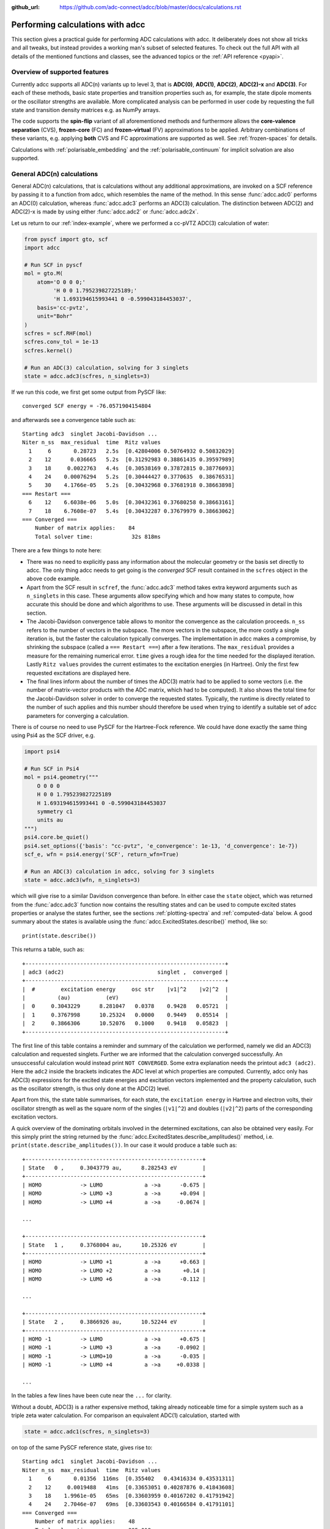 :github_url: https://github.com/adc-connect/adcc/blob/master/docs/calculations.rst

.. _performing-calculations:

Performing calculations with adcc
=================================

This section gives a practical guide for performing ADC calculations with adcc.
It deliberately does not show all tricks and all tweaks,
but instead provides a working man's subset of selected features.
To check out the full API with all details of the mentioned functions and
classes, see the advanced topics or the :ref:`API reference <pyapi>`.

Overview of supported features
------------------------------
Currently adcc supports all ADC(n) variants up to level 3,
that is **ADC(0)**, **ADC(1)**, **ADC(2)**, **ADC(2)-x** and **ADC(3)**.
For each of these methods, basic state properties and transition properties
such as, for example, the state dipole moments or the oscillator strengths
are available. More complicated analysis can be performed in user code by
requesting the full state and transition density matrices e.g. as NumPy arrays.

The code supports the **spin-flip** variant of all aforementioned methods
and furthermore allows the **core-valence separation** (CVS),
**frozen-core** (FC) and **frozen-virtual** (FV) approximations
to be applied. Arbitrary combinations of these variants,
e.g. applying **both** CVS and FC approximations are supported as well.
See :ref:`frozen-spaces` for details.

Calculations with :ref:`polarisable_embedding` and the :ref:`polarisable_continuum`
for implicit solvation are also supported.

General ADC(n) calculations
---------------------------
General ADC(n) calculations,
that is calculations without any additional approximations,
are invoked on a SCF reference by passing it
to a function from adcc, which resembles the name of the method.
In this sense :func:`adcc.adc0` performs an ADC(0) calculation,
whereas :func:`adcc.adc3` performs an ADC(3) calculation.
The distinction between ADC(2) and ADC(2)-x is made
by using either :func:`adcc.adc2` or :func:`adcc.adc2x`.

Let us return to our :ref:`index-example`,
where we performed a cc-pVTZ ADC(3) calculation of water:

.. code-block:: python

    from pyscf import gto, scf
    import adcc
    
    # Run SCF in pyscf
    mol = gto.M(
        atom='O 0 0 0;'
             'H 0 0 1.795239827225189;'
             'H 1.693194615993441 0 -0.599043184453037',
        basis='cc-pvtz',
        unit="Bohr"
    )
    scfres = scf.RHF(mol)
    scfres.conv_tol = 1e-13
    scfres.kernel()
    
    # Run an ADC(3) calculation, solving for 3 singlets
    state = adcc.adc3(scfres, n_singlets=3)

If we run this code, we first get some output from PySCF like::

    converged SCF energy = -76.0571904154804

and afterwards see a convergence table such as::

    Starting adc3  singlet Jacobi-Davidson ...
    Niter n_ss  max_residual  time  Ritz values
      1     6       0.28723   2.5s  [0.42804006 0.50764932 0.50832029]
      2    12      0.036665   5.2s  [0.31292983 0.38861435 0.39597989]
      3    18     0.0022763   4.4s  [0.30538169 0.37872815 0.38776093]
      4    24    0.00076294   5.2s  [0.30444427 0.3770635  0.38676531]
      5    30    4.1766e-05   5.2s  [0.30432968 0.37681918 0.38663898]
    === Restart ===
      6    12    6.6038e-06   5.0s  [0.30432361 0.37680258 0.38663161]
      7    18    6.7608e-07   5.4s  [0.30432287 0.37679979 0.38663062]
    === Converged ===
        Number of matrix applies:    84
        Total solver time:            32s 818ms

There are a few things to note here:

* There was no need to explicitly pass any information
  about the molecular geometry or the basis set directly to adcc.
  The only thing adcc needs to get going is the *converged* SCF result
  contained in the ``scfres`` object in the above code example.
* Apart from the SCF result in ``scfref``, the :func:`adcc.adc3` method takes
  extra keyword arguments such as ``n_singlets`` in this case. These arguments
  allow specifying which and how many states to compute, how accurate
  this should be done and which algorithms to use.
  These arguments will be discussed in detail in this section.
* The Jacobi-Davidson convergence table allows to monitor the convergence
  as the calculation proceeds. ``n_ss`` refers to the number of vectors
  in the subspace. The more vectors in the subspace, the more costly
  a single iteration is, but the faster the calculation typically
  converges. The implementation in adcc makes a compromise,
  by shrinking the subspace (called a ``=== Restart ===``) after a few
  iterations. The ``max_residual`` provides a measure for the
  remaining numerical error. ``time`` gives a rough idea for the
  time needed for the displayed iteration.
  Lastly ``Ritz values`` provides the current estimates to the excitation
  energies (in Hartree). Only the first few requested excitations
  are displayed here.
* The final lines inform about the number of times the ADC(3)
  matrix had to be applied to some vectors (i.e. the number of
  matrix-vector products with the ADC matrix, which had to be
  computed). It also shows the total time for the Jacobi-Davidson solver in order
  to converge the requested states. Typically, the runtime is directly
  related to the number of such applies and this number should therefore
  be used when trying to identify a suitable set of adcc parameters for converging
  a calculation.

There is of course no need to use PySCF for the Hartree-Fock reference.
We could have done exactly the same thing using Psi4 as the SCF driver, e.g.

.. code-block:: python

    import psi4
    
    # Run SCF in Psi4
    mol = psi4.geometry("""
        O 0 0 0
        H 0 0 1.795239827225189
        H 1.693194615993441 0 -0.599043184453037
        symmetry c1
        units au
    """)
    psi4.core.be_quiet()
    psi4.set_options({'basis': "cc-pvtz", 'e_convergence': 1e-13, 'd_convergence': 1e-7})
    scf_e, wfn = psi4.energy('SCF', return_wfn=True)
    
    # Run an ADC(3) calculation in adcc, solving for 3 singlets
    state = adcc.adc3(wfn, n_singlets=3)

which will give rise to a similar Davidson convergence than before.
In either case the ``state`` object, which was returned
from the :func:`adcc.adc3` function now contains the resulting states
and can be used to compute excited states properties
or analyse the states further, see the sections :ref:`plotting-spectra`
and :ref:`computed-data` below.
A good summary about the states is available using the :func:`adcc.ExcitedStates.describe()`
method, like so::

   print(state.describe())

This returns a table, such as::

    +--------------------------------------------------------------+
    | adc3 (adc2)                             singlet ,  converged |
    +--------------------------------------------------------------+
    |  #        excitation energy     osc str    |v1|^2    |v2|^2  |
    |          (au)           (eV)                                 |
    |  0     0.3043229      8.281047   0.0378    0.9428   0.05721  |
    |  1     0.3767998      10.25324   0.0000    0.9449   0.05514  |
    |  2     0.3866306      10.52076   0.1000    0.9418   0.05823  |
    +--------------------------------------------------------------+

The first line of this table contains a reminder and summary of the
calculation we performed, namely we did an ADC(3) calculation
and requested singlets. Further we are informed that the calculation
converged successfully. An unsuccessful calculation would instead print
``NOT CONVERGED``. Some extra explanation needs the printout
``adc3 (adc2)``. Here the ``adc2`` inside the brackets indicates
the ADC level at which properties are computed.
Currently, adcc only has ADC(3) expressions for the excited state
energies and excitation vectors implemented and the property calculation,
such as the oscillator strength, is thus only done at the ADC(2) level.

Apart from this, the state table summarises, for each state,
the ``excitation energy`` in Hartree and electron volts,
their oscillator strength as well as
the square norm of the singles (``|v1|^2``) and doubles (``|v2|^2``)
parts of the corresponding excitation vectors.

A quick overview of the dominating orbitals involved in the
determined excitations, can also be obtained very easily.
For this simply print the string returned by
the :func:`adcc.ExcitedStates.describe_amplitudes()`
method, i.e. ``print(state.describe_amplitudes())``.
In our case it would produce a table such as::

    +-------------------------------------------------------+
    | State   0 ,     0.3043779 au,      8.282543 eV        |
    +-------------------------------------------------------+
    | HOMO            -> LUMO             a ->a      -0.675 |
    | HOMO            -> LUMO +3          a ->a      +0.094 |
    | HOMO            -> LUMO +4          a ->a     -0.0674 |

    ...

    +-------------------------------------------------------+
    | State   1 ,     0.3768004 au,      10.25326 eV        |
    +-------------------------------------------------------+
    | HOMO            -> LUMO +1          a ->a      +0.663 |
    | HOMO            -> LUMO +2          a ->a       +0.14 |
    | HOMO            -> LUMO +6          a ->a      -0.112 |

    ...

    +-------------------------------------------------------+
    | State   2 ,     0.3866926 au,      10.52244 eV        |
    +-------------------------------------------------------+
    | HOMO -1         -> LUMO             a ->a      +0.675 |
    | HOMO -1         -> LUMO +3          a ->a     -0.0902 |
    | HOMO -1         -> LUMO+10          a ->a      -0.035 |
    | HOMO -1         -> LUMO +4          a ->a     +0.0338 |

    ...

In the tables a few lines have been cute near the ``...`` for clarity.

Without a doubt, ADC(3) is a rather expensive method,
taking already noticeable time for a simple system such as
a triple zeta water calculation. For comparison an equivalent ADC(1)
calculation, started with

.. code-block:: python

    state = adcc.adc1(scfres, n_singlets=3)

on top of the same PySCF reference state, gives rise to::

    Starting adc1  singlet Jacobi-Davidson ...
    Niter n_ss  max_residual  time  Ritz values
      1     6       0.01356  116ms  [0.355402   0.43416334 0.43531311]
      2    12     0.0019488   41ms  [0.33653051 0.40287876 0.41843608]
      3    18    1.9961e-05   65ms  [0.33603959 0.40167202 0.41791942]
      4    24    2.7046e-07   69ms  [0.33603543 0.40166584 0.41791101]
    === Converged ===
        Number of matrix applies:    48
        Total solver time:           295.018ms

on the same machine, i.e. is both faster per iteration
and needs fewer iterations in total.
Other means to influence the calculation runtime
and determine the number and kind of states to compute
is discussed in the next section.

Calculation parameters
----------------------

:ref:`adcn-methods`
(such as :func:`adcc.adc1` and :func:`adcc.adc3` above)
each take a number of arguments:

- **n_singlets**, **n_triplets** and **n_states**
  control the number and kind of states to compute.
  ``n_singlets`` and ``n_triplets`` are only available for restricted
  references and ensure to only obtain singlets or triplets in the ADC
  calculations. ``n_states`` is available for all references and does
  not impose such a restriction. E.g.

  .. code-block:: python

     state = adcc.adc2(scfres, n_singlets=6)

  would compute six excited states, which could have any spin.
  In the case of unrestricted references they will most likely
  not be spin-pure.
- **conv_tol** (convergence tolerance)
  specifies the tolerance on the ``max_residual``
  in the Jacobi-Davidson scheme. It thus influences the numerical
  accuracy of the calculations. More accurate calculations take
  longer, especially to reach tolerances below ``1e-8`` can become very slow.
  The default value is ``1e-6``, which is usually
  a good compromise between accuracy and runtime.

  .. note::
     Requesting more accurate ADC(n) calculations also requires
     the SCF reference to be computed to at least this accuracy.
     adcc will print an error if this is not the case.

- **max_subspace** (maximal subspace size)
  specifies the maximal number of subspace vectors in the Jacobi-Davidson
  scheme before a restart occurs. The defaults are usually good,
  but do not be shy to increase this value if you encounter convergence problems.
- **n_guesses** (Number of guess vectors):
  By default adcc uses twice as many guess vectors as states to be computed.
  Sometimes increasing this value by a few vectors can be helpful.
  If you encounter a convergence to zero eigenvalues, then decreasing this
  parameter might solve the problems.
- **max_iter** (Maximal number of iterations)
  The default value (70) should be good in most cases. If convergence
  does not happen after this number of iterations, then usually something
  is wrong anyway and the other parameters should be adjusted.
- **output**: Providing a parameter ``output=None`` silences the ADC run
  (apart from warnings and errors) and only returns the converged result.
  For example:

  .. code-block:: python

     state = adcc.adc2(scfres, n_singlets=3, output=None)

Parallelisation in adcc
-----------------------

On startup, adcc automatically inspects the computer hardware
and from this selects the number of threads to use for computations.
Unless this fails, one thread per CPU core is employed,
such that the computation runs in parallel on all cores.
If this is not what you want, e.g. because you use adcc on a cluster and
only part of the available cores are allocated to you,
you need to explicitly reduce the number of employed threads.
For example, in order to make adcc use only 8 threads,
i.e. occupy only 8 CPU cores, you have to run

.. code-block:: python

   adcc.set_n_threads(8)

before calling any of :ref:`adcn-methods` or doing any other
computation with ``adcc``.
The current number of threads available to adcc can be similarly
obtained using the function ``adcc.get_n_threads()``.


.. _plotting-spectra:

Plotting spectra
----------------

.. note::
     For plotting spectra, `Matplotlib <https://matplotlib.org>`_
     needs to be installed. See :ref:`optional-dependencies` for details.

Having computed a set of ADC excited states as discussed in the
previous sections, these can be visualised
in a simulated absorption spectrum
as shown in the next example.

.. code-block:: python

   from matplotlib import pyplot as plt
   from pyscf import gto, scf
   import adcc

   # pyscf-H2O Hartree-Fock calculation
   mol = gto.M(
       atom='O 0 0 0;'
            'H 0 0 1.795239827225189;'
            'H 1.693194615993441 0 -0.599043184453037',
       basis='cc-pvtz',
       unit="Bohr"
   )
   scfres = scf.RHF(mol)
   scfres.conv_tol = 1e-13
   scfres.kernel()

   # Compute 10 singlets at ADC(2) level
   state = adcc.adc2(scfres, n_singlets=10)

   # Plot states in a spectrum
   state.plot_spectrum()
   plt.show()

This code uses the :func:`adcc.ElectronicTransition.plot_spectrum`
function and the `Matplotlib <https://matplotlib.org>`_ package
to produce a plot such as

.. image:: images/plot_spectrum_water.png

In this image crosses represent the actual computed value
for the absorption cross-section for the obtained excited states.
To form the actual spectrum (solid blue line) these discrete
peaks are artificially broadened with an empirical broadening parameter.
Notice, that the :func:`adcc.ElectronicTransition.plot_spectrum`
function does only prepare the spectrum inside Matplotlib,
such that ``plt.show()`` needs to be called in order to actually *see* the plot.
This allows to *simultaneously* plot the spectrum from multiple
calculations in one figure if desired.

The :func:`adcc.ElectronicTransition.plot_spectrum` function takes a number
of parameters to alter the default plotting behaviour:

- **Broadening parameters**: The default broadening can be completely disabled
  using the parameter ``broadening=None``. If instead of using Lorentzian
  broadening, Gaussian broadening is preferred,
  select ``broadening="gaussian"``. The width of the broadening is controlled
  by the ``width`` parameter. Its default value is 0.01 atomic units or roughly
  0.272 eV. E.g. to broaden with a Gaussian of width 0.1 au, call

  .. code-block:: python

     state.plot_spectrum(broadening="gaussian", width=0.1)

- **Energy units**: By default the energy on the x-Axis is given in
  electron volts. Pass the parameter ``xaxis="au"`` to plot the energy in
  atomic units or pass ``xaxis="nm"`` to plot the wave length in nanometers, e.g.

  .. code-block:: python

     state.plot_spectrum(xaxis="nm")

- **Intensity unit**: By default the spectrum computes the absorption cross-section
  and uses this quantity for identifying the intensity of a particular transition.
  Other options include the oscillator strength by passing ``yaxis="osc_strength"``.
- **matplotlib options**: Most keyword arguments of the Matplotlib ``plot``
  function are supported by passing them through. This includes ``color`` or the
  used line marker.
  See the `Matplotlib documentation <https://matplotlib.org/api/_as_gen/matplotlib.pyplot.plot.html>`_ for details.

In the same manner, one can model the ECD spectrum of chiral molecules
with the :func:`adcc.ElectronicTransition.plot_spectrum` function. An example
script for obtaining the ECD spectrum of (R)- and (S)-2-methyloxirane with ADC(2) can be
found in the `examples folder <https://code.adc-connect.org/tree/master/examples/methyloxirane>`_.
The only difference to plotting a UV/Vis spectrum as shown above is to specify
a different ``yaxis`` parameter, i.e.

.. code-block:: python

    plots = state.plot_spectrum(yaxis="rotatory_strength")

which then, in the example, produces the following plot:

.. image:: images/ecd_methyloxirane.png


Reusing intermediate data
-------------------------
Since solving the ADC equations can be very costly
various intermediates are only computed once and stored in memory.
For performing a second ADC calculation for the identical system,
it is thus wise to re-use this data as much as possible.

A very common use case is to compute singlets *and* triplets
on top of a restricted reference.
In order to achieve this with maximal data reuse,
one can use the following pattern:

.. code-block:: python

   singlets = adcc.adc2(scfres, n_singlets=3)
   triplets = adcc.adc2(singlets.matrix, n_triplets=5)

This will perform both an ADC(2) calculation for 3 singlets
and 5 triplets on top of the HF reference in ``scfres``
by using the ADC(2) matrix stored in the ``singlets.matrix`` attribute
of the :class:`adcc.ExcitedStates` class returned by the first
:func:`adcc.adc2` call, along with its precomputed intermediates.

If the ADC method is to be varied between
the first and the second run, one may at least reuse the
Møller-Plesset ground state, like so

.. code-block:: python

   adc2_state = adcc.adc2(scfres, n_singlets=3)
   adc2x_state = adcc.adc2x(adc2_state.ground_state, n_singlets=3)

which computes 3 singlets both at ADC(2) and ADC(2)-x level
again re-using information in the :class:`adcc.ExcitedStates` class
returned by the first ADC calculation.
A slightly improved convergence of the second ADC(2)-x calculation
can be achieved, if we exploit the similarity of ADC(2) and ADC(2)-x
and use the eigenvectors from ADC(2) as the guess vectors for ADC(2)-x.
This can be achieved using the ``guesses`` parameter:

.. code-block:: python

   adc2_state = adcc.adc2(scfres, n_singlets=3)
   adc2x_state = adcc.adc2x(adc2_state.ground_state, n_singlets=3,
                            guesses=adc2_state.excitation_vector)

This trick of course can also be used to tighten a
previous ADC result in case a smaller convergence tolerance is needed,
e.g.

.. code-block:: python

    # Only do a crude solve first
    state = adcc.adc2(scfres, n_singlets=3, conv_tol=1e-3)
    
    # Inspect state and get some idea what's going on
    # ...
    
    # Now converge tighter, using the previous result
    state = adcc.adc2(state.matrix, n_singlets=3, conv_tol=1e-7,
                      guesses=state.excitation_vector)


.. _computed-data:

Programmatic access to computed data
------------------------------------
.. note::
   This section should be written. Idea: Describe how to get data nicely.


Spin-flip calculations
----------------------
.. note::
   Describe: What is spin-flip? Why?

Two things need to be changed in order to run a spin-flip calculation with adcc.
Firstly, a triplet Hartree-Fock reference should be employed
and secondly, instead of using the ``n_states`` or ``n_singlets`` parameter,
one uses the special parameter ``n_spin_flip`` instead to specify the number
of states to be computed. An example for using PySCF to
compute the spin-flip ADC(2)-x states of hydrogen fluoride near the
dissociation limit.

.. code-block:: python

   import adcc
   from pyscf import gto, scf
   
   # Run SCF in pyscf aiming for a triplet
   mol = gto.M(
       atom='H 0 0 0;'
            'F 0 0 3.0',
       basis='6-31G',
       unit="Bohr",
       spin=2  # =2S, ergo triplet
   )
   scfres = scf.UHF(mol)
   scfres.conv_tol = 1e-13
   scfres.kernel()
   
   # Run ADC(2)-x with spin-flip
   states = adcc.adc2x(scfres, n_spin_flip=5)
   print(states.describe())

Since the first excited state in the case of spin-flip computations corresponds
to the singlet ground state, one requires an additional step to plot the excitation
spectrum. This can be conveniently achieved using the :class:`adcc.State2States` class
which exposes results for transitions between excited states. In our case, we want to
plot the spectrum for transitions from the first excited state to all other higher-lying states:

.. code-block:: python

   s2s = adcc.State2States(states, initial=0)
   s2s.plot_spectrum()

Another use case for :class:`adcc.State2States` class for canonical ADC calculations
is the investigation of excited state absorption.

Core-valence-separated calculations
-----------------------------------
.. note::
   Describe: What is CVS? Why?

For performing core-valence separated calculations,
adcc adds the prefix ``cvs_`` to the method functions discussed already above.
In other words, running a CVS-ADC(2)-x calculation can be achieved
using :func:`adcc.cvs_adc2x`, a CVS-ADC(1) calculation
using :func:`adcc.cvs_adc1`.
Such a calculation requires one additional parameter,
namely ``core_orbitals``, which determines the number of **spatial** orbitals
to put into the core space. This is to say, that ``core_orbitals=1`` will
not just place one orbital into the core space,
much rather one alpha and one beta orbital. Similarly, ``core_orbitals=2``
places two alphas and two betas into the core space and so on.
By default, the lowest-energy occupied orbitals are selected to be part of
the core space.

For example, in order to perform a CVS-ADC(2) calculation of water,
which places the oxygen 1s core electrons into the core space,
we need to run the code (now using Psi4)

.. code-block:: python

   import psi4
   
   # Run SCF in Psi4
   mol = psi4.geometry("""
       O 0 0 0
       H 0 0 1.795239827225189
       H 1.693194615993441 0 -0.599043184453037
       symmetry c1
       units au
   """)
   psi4.core.be_quiet()
   psi4.set_options({'basis': "cc-pvtz", 'e_convergence': 1e-13, 'd_convergence': 1e-7})
   scf_e, wfn = psi4.energy('SCF', return_wfn=True)
   
   # Run CVS-ADC(2) solving for 4 singlet excitations of the oxygen 1s
   states = adcc.cvs_adc2(wfn, n_singlets=4, core_orbitals=1)

.. _frozen-spaces:

Restricting active orbitals: Frozen core and frozen virtuals
------------------------------------------------------------

In most cases the occupied orbitals in the core
region of an atom are hardly involved in the valence to valence
electronic transitions. Similarly, the high-energy unoccupied
molecular orbitals typically are discretised continuum states
or other discretisation artifacts and thus are rarely important
for properly describing valence-region electronic spectra.
One technique common to all Post-HF excited-states methods
is thus to ignore such orbitals in the Post-HF treatment
to lower the computational burden.
This is commonly referred to as **frozen core**
or **frozen virtual** (or restricted virtual) approximation.
Albeit clearly an approximative treatment,
these techniques are simple to apply and the loss of accuracy
is usually small, unless core-like, continuum-like or Rydberg-like
excitations are to be modelled.

In adcc the frozen core and frozen virtual approximations
are disabled by default. They can be enabled
in conjunction with any of :ref:`adcn-methods` via 
two optional parameters, namely ``frozen_virtual``
and ``frozen_core``. Similar to ``core_orbitals``,
these arguments allow to specify the number of *spatial* orbitals
to be placed in the respective spaces, thus
the number of alpha and beta orbitals to deactivate in the ADC treatment.
By default, the *lowest-energy occupied* orbitals are selected
with ``frozen_core`` to make up the frozen core space and the
*highest-energy virtual* orbitals are selected with
``frozen_virtual`` to give the frozen virtual space.

For example the code

.. code-block:: python

   import psi4
   
   # Run SCF in Psi4
   mol = psi4.geometry("""
       O 0 0 0
       H 0 0 1.795239827225189
       H 1.693194615993441 0 -0.599043184453037
       symmetry c1
       units au
   """)
   psi4.core.be_quiet()
   psi4.set_options({'basis': "cc-pvtz", 'e_convergence': 1e-13, 'd_convergence': 1e-7})
   scf_e, wfn = psi4.energy('SCF', return_wfn=True)
   
   # Run FC-ADC(2) for 4 singlets with the O 1s in the frozen core space
   states_fc = adcc.adc2(wfn, n_singlets=4, frozen_core=1)

   # Run FV-ADC(2) for 4 singlets with 5 highest-energy orbitals
   # in the frozen virtual space
   states_fv = adcc.adc2(wfn, n_singlets=4, frozen_virtual=5)

runs two ADC(2) calculations for 4 singlets. In the first
the oxygen 1s is flagged as inactive by placing it into the frozen core space.
In the second the 5 highest-energy virtual orbitals are frozen (deactivated)
instead.

Frozen-core and frozen-virtual methods may be combined with
CVS calculations. When specifying both ``frozen_core``
and ``core_orbitals`` keep in mind that the frozen core orbitals
are determined first, followed by the core-occupied orbitals.
In this way one may deactivate part of lower-energy occupied orbitals
and target a core excitation from a higher-energy core orbital.

For example to target the 2s core excitations of hydrogen sulfide one may run:

.. code-block:: python

   from pyscf import gto, scf
   import adcc

   mol = gto.M(
       atom='S  -0.38539679062   0 -0.27282082253;'
            'H  -0.0074283962687 0  2.2149138578;'
            'H   2.0860198029    0 -0.74589639249',
       basis='cc-pvtz',
       unit="Bohr"
   )
   scfres = scf.RHF(mol)
   scfres.conv_tol = 1e-13
   scfres.kernel()

   # Run an FC-CVS-ADC(3) calculation: 1s frozen, 2s core-occupied
   states = adcc.cvs_adc3(scfres, core_orbitals=1, frozen_core=1, n_singlets=3)
   print(states.describe())

which places the sulfur 1s orbitals into the frozen core space
and the sulfur 2s orbitals into the core-occupied space.
This yields a FC-CVS-ADC(2)-x treatment of this class of excitations.
Notice that this is just an example. A much more accurate treatment
of these excitations at full CVS-ADC(2)-x level can be achieved
as well, namely by running

.. code-block:: python

   states = adcc.cvs_adc3(scfres, core_orbitals=2, n_singlets=3)

Notice, that any other combination of CVS, FC and FV is possible
as well.
In fact all three may be combined jointly with any available ADC method,
if desired.


.. _`polarisable_embedding`:

Polarisable Embedding
---------------------

ADC calculations with the Polarisable Embedding (PE) model are supported
for the PySCF and Psi4 backends via the `CPPE library <https://github.com/maxscheurer/cppe>`_ :cite:`Scheurer2019`.
In the PE model, interactions with the environment are represented by a
multi-center multipole expansion for electrostatics, and polarisation is modeled
via dipole polarisabilities located at the expansion sites.
For a general introduction of PE and a tutorial on how to set up calculations, please see the tutorial review :cite:`Steinmann2019`.
The embedding potential needed for PE can be generated using `PyFraME <https://gitlab.com/FraME-projects/PyFraME>`_, which is installable
via ``pip install pyframe``.

There are different options to include environment effects in ADC excited state calculations, summarised in
the following table:

+------------------------------------------------+-----------------------+--------------------------------------------------------------------------+-----------------------------------------------+
| Name                                           | ``environment``       | Comment                                                                  | Reference                                     |
+================================================+=======================+==========================================================================+===============================================+
| coupling through reference state only          | ``False``             | only couple via the 'solvated' orbitals of the SCF reference state,      | :cite:`Scheurer2018`                          |
|                                                |                       | no additional matrix terms or corrections are used                       |                                               |
+------------------------------------------------+-----------------------+--------------------------------------------------------------------------+-----------------------------------------------+
| perturbative state-specific correction (ptSS)  | ``"ptss"``            | computed from the difference density betweenthe ground and excited state | :cite:`Scheurer2018`                          |
+------------------------------------------------+-----------------------+--------------------------------------------------------------------------+-----------------------------------------------+
| perturbative linear-response correction (ptLR) | ``"ptlr"``            | computed from the transition density between                             | :cite:`Scheurer2018`                          |
|                                                |                       | the ground and excited state                                             |                                               |
+------------------------------------------------+-----------------------+--------------------------------------------------------------------------+-----------------------------------------------+
| linear response iterative coupling             | ``"linear_response"`` | iterative coupling to the solvent via a CIS-like coupling density,       | :cite:`Lunkenheimer2013`, :cite:`Marefat2018` |
|                                                |                       | the additional term is added to the ADC matrix                           |                                               |
+------------------------------------------------+-----------------------+--------------------------------------------------------------------------+-----------------------------------------------+

The scheme can be selected with the ``environment`` parameter in :func:`adcc.run_adc` (and also in the short-hand method functions, e.g. :func:`adcc.adc2`).
If a PE-SCF ground state is found but no ``environment`` parameter is specified, an error will be thrown.
Specifying ``environment=True`` will enable both perturbative corrections, equivalent to ``environment=["ptss", "ptlr"]``.
Combining ``"ptlr"`` with ``"linear_response"`` is not allowed since both describe the same physical effect in a different manner.

The following example computes PE-ADC(2) excited states of para-nitroaniline in the presence of six water molecules
a) with perturbative corrections and
b) with the linear response scheme. The results of both schemes are then printed out for comparison.

.. code-block:: python

   import adcc
   from pyscf import gto, scf
   from pyscf.solvent import PE

   mol = gto.M(
      atom="""
      C          8.64800        1.07500       -1.71100
      C          9.48200        0.43000       -0.80800
      C          9.39600        0.75000        0.53800
      C          8.48200        1.71200        0.99500
      C          7.65300        2.34500        0.05500
      C          7.73200        2.03100       -1.29200
      H         10.18300       -0.30900       -1.16400
      H         10.04400        0.25200        1.24700
      H          6.94200        3.08900        0.38900
      H          7.09700        2.51500       -2.01800
      N          8.40100        2.02500        2.32500
      N          8.73400        0.74100       -3.12900
      O          7.98000        1.33100       -3.90100
      O          9.55600       -0.11000       -3.46600
      H          7.74900        2.71100        2.65200
      H          8.99100        1.57500        2.99500
      """,
      basis='sto-3g',
   )

   scfres = PE(scf.RHF(mol), {"potfile": "pna_6w.pot"})
   scfres.conv_tol = 1e-8
   scfres.conv_tol_grad = 1e-6
   scfres.max_cycle = 250
   scfres.kernel()

   # model the solvent through perturbative corrections
   state_pt = adcc.adc2(scfres, n_singlets=5, conv_tol=1e-5,
                        environment=['ptss', 'ptlr'])

   # now model the solvent through linear-response coupling
   # in the ADC matrix, re-using the matrix from previous run.
   # This will modify state_pt.matrix
   state_lr = adcc.run_adc(state_pt.matrix, n_singlets=5, conv_tol=1e-5,
                           environment='linear_response')

   print(state_pt.describe())
   print(state_lr.describe())


The output of the last two lines is::

   +--------------------------------------------------------------+
   | adc2                                    singlet ,  converged |
   +--------------------------------------------------------------+
   |  #        excitation energy     osc str    |v1|^2    |v2|^2  |
   |          (au)           (eV)                                 |
   |  0     0.1434972      3.904756   0.0000    0.9187   0.08128  |
   |  1     0.1554448      4.229869   0.0000    0.9179   0.08211  |
   |  2     0.2102638      5.721569   0.0209    0.8977    0.1023  |
   |  3     0.2375643      6.464453   0.6198    0.9033   0.09666  |
   |  4     0.2699134      7.344718   0.0762    0.8975    0.1025  |
   +--------------------------------------------------------------+
   |  Excitation energy includes these corrections:               |
   |    - pe_ptss_correction                                      |
   |    - pe_ptlr_correction                                      |
   +--------------------------------------------------------------+

   +--------------------------------------------------------------+
   | adc2                                    singlet ,  converged |
   +--------------------------------------------------------------+
   |  #        excitation energy     osc str    |v1|^2    |v2|^2  |
   |          (au)           (eV)                                 |
   |  0     0.1435641      3.906577   0.0000    0.9187   0.08128  |
   |  1     0.1555516      4.232775   0.0000    0.9179   0.08211  |
   |  2      0.210272      5.721794   0.0212    0.8977    0.1023  |
   |  3     0.2378427       6.47203   0.6266    0.9034   0.09663  |
   |  4     0.2698889       7.34405   0.0805     0.898     0.102  |
   +--------------------------------------------------------------+


.. _`polarisable_continuum`:

Polarisable Continuum Model
---------------------------

ADC calculations with the Polarisable Continuum Model (PCM) are supported
for the PySCF and Psi4 backends. In the PCM model, the surrounding solvent molecules, 
the environment, are modeled implicitly as dielectric polarisable continuum that is
represented as discrete charge distribution on the surface of the cavity the solute is
embedded in. The solvent-solute interaction is modeled as the purely electrostatic
interaction between the solute's charge density and the discrete charge distribution.
A general introduction of PCM is e.g. available in the review :cite:`Mennucci2012`.

There are different options available to include environment effects in ADC excited state calculations:

+------------------------------------------------+-----------------------+--------------------------------------------------------------------------+-----------------------------------------------+
| Name                                           | ``environment``       | Comment                                                                  | Reference                                     |
+================================================+=======================+==========================================================================+===============================================+
| coupling through reference state only          | ``False``             | only couple via the 'solvated' orbitals of the SCF reference state,      | :cite:`Cammi2005`                             |
|                                                |                       | no additional matrix terms or corrections are used                       |                                               |
+------------------------------------------------+-----------------------+--------------------------------------------------------------------------+-----------------------------------------------+
| perturbative linear-response correction (ptLR) | ``"ptlr"``            | computed from the transition density between                             | :cite:`Cammi2005`                             |
|                                                |                       | the ground and excited state                                             |                                               |
+------------------------------------------------+-----------------------+--------------------------------------------------------------------------+-----------------------------------------------+
| linear response iterative coupling             | ``"linear_response"`` | iterative coupling to the solvent via a CIS-like coupling density,       | :cite:`Lunkenheimer2013`, :cite:`Marefat2018` |
|                                                |                       | the additional term is added to the ADC matrix                           |                                               |
+------------------------------------------------+-----------------------+--------------------------------------------------------------------------+-----------------------------------------------+

The schemes can be selected as described for :ref:`polarisable_embedding`. Note that 
``environment=True`` does not work for PCM, because the ``"ptss"`` correction is not implemented.

.. warning::

   If using the PySCF backend for PCM-ADC calculations, the dielectric constant needs to be adjusted
   to the value of the optical dielectric constant before performing the ADC calculation.
   (See example below)

The following two examples compute the PCM-ADC(2) excited states of para-nitroaniline in water with
a) the linear response scheme (PySCF backend) and
b) the perturbative linear response scheme (Psi4 backend).

.. code-block:: python

   import adcc
   from pyscf import gto, scf
   from pyscf.solvent import ddCOSMO

   # Run PCM SCF in pyscf
   mol = gto.M(
      atom="""
      C          8.64800        1.07500       -1.71100
      C          9.48200        0.43000       -0.80800
      C          9.39600        0.75000        0.53800
      C          8.48200        1.71200        0.99500
      C          7.65300        2.34500        0.05500
      C          7.73200        2.03100       -1.29200
      H         10.18300       -0.30900       -1.16400
      H         10.04400        0.25200        1.24700
      H          6.94200        3.08900        0.38900
      H          7.09700        2.51500       -2.01800
      N          8.40100        2.02500        2.32500
      N          8.73400        0.74100       -3.12900
      O          7.98000        1.33100       -3.90100
      O          9.55600       -0.11000       -3.46600
      H          7.74900        2.71100        2.65200
      H          8.99100        1.57500        2.99500
      """,
      basis='sto-3g', symmetry=0, charge=0, spin=0,
      unit="Angström"
   )

   mf = ddCOSMO(scf.RHF(mol))
   # set the dielectric constant
   mf.with_solvent.eps = 78.36
   mf.conv_tol = 1e-8
   mf.conv_tol_grad = 1e-7
   mf.max_cycle = 150

   mf.kernel()

   # Run ADC2 with with linear-response for the solvent

   # first the dielectric constant needs to be adjusted to
   # the corresponding optical dielectric constant.
   # This is also necessary for the ptlr scheme.
   mf.with_solvent.eps = 1.78
   state = adcc.adc2(mf, n_singlets=5, conv_tol=1e-6,
                     environment="linear_response")
   print(state.describe())


The output of the last line is::

   +--------------------------------------------------------------+
   | adc2                                    singlet ,  converged |
   +--------------------------------------------------------------+
   |  #        excitation energy     osc str    |v1|^2    |v2|^2  |
   |          (au)           (eV)                                 |
   |  0     0.1423507       3.87356   0.0000    0.9185   0.08152  |
   |  1     0.1546455      4.208118   0.0000    0.9188   0.08123  |
   |  2     0.2080581      5.661548   0.0304    0.8979    0.1021  |
   |  3      0.225907      6.147241   0.6892    0.9019   0.09807  |
   |  4     0.2676251      7.282449   0.1102    0.9014   0.09864  |
   +--------------------------------------------------------------+


.. code-block:: python

   import adcc
   import psi4

   # Run a PCM HF calculation with Psi4
   mol = psi4.geometry("""
      C          8.64800        1.07500       -1.71100
      C          9.48200        0.43000       -0.80800
      C          9.39600        0.75000        0.53800
      C          8.48200        1.71200        0.99500
      C          7.65300        2.34500        0.05500
      C          7.73200        2.03100       -1.29200
      H         10.18300       -0.30900       -1.16400
      H         10.04400        0.25200        1.24700
      H          6.94200        3.08900        0.38900
      H          7.09700        2.51500       -2.01800
      N          8.40100        2.02500        2.32500
      N          8.73400        0.74100       -3.12900
      O          7.98000        1.33100       -3.90100
      O          9.55600       -0.11000       -3.46600
      H          7.74900        2.71100        2.65200
      H          8.99100        1.57500        2.99500
      symmetry c1
      """)

   psi4.set_options({
      'basis': "sto-3g",
      'scf_type': 'pk',
      'e_convergence': 1e-10,
      'd_convergence': 1e-10,
      'pcm': True,
      'pcm_scf_type': "total"
   })
   psi4.pcm_helper("""
      Units = AU
      Cavity {
         Type = GePol
      }
      Medium {
         SolverType = IEFPCM
         Solvent = Water
         Nonequilibrium = True
      }
   """)

   psi4.core.set_num_threads(4)

   scf_e, wfn = psi4.energy('scf', return_wfn=True)

   # Run a ADC2 calculation with ptLR
   state = adcc.adc2(wfn, n_singlets=5, conv_tol=1e-8,
                     environment="ptlr")
   print(state.describe())


The last line gives::

   +--------------------------------------------------------------+
   | adc2                                    singlet ,  converged |
   +--------------------------------------------------------------+
   |  #        excitation energy     osc str    |v1|^2    |v2|^2  |
   |          (au)           (eV)                                 |
   |  0     0.1427662      3.884866   0.0000    0.9187   0.08134  |
   |  1       0.15495      4.216404   0.0000     0.919   0.08096  |
   |  2     0.2082633      5.667132   0.0238    0.8977    0.1023  |
   |  3     0.2258655      6.146114   0.6134    0.9001   0.09993  |
   |  4      0.270592      7.363184   0.0774    0.8997    0.1003  |
   +--------------------------------------------------------------+
   |  Excitation energy includes these corrections:               |
   |    - pcm_ptlr_correction                                     |
   +--------------------------------------------------------------+

Further examples and details
----------------------------
Some further examples can be found in the ``examples`` folder
of the `adcc code repository <https://code.adc-connect.org/tree/master/examples>`_.
For more details about the calculation parameters,
see the reference for :ref:`adcn-methods`.
